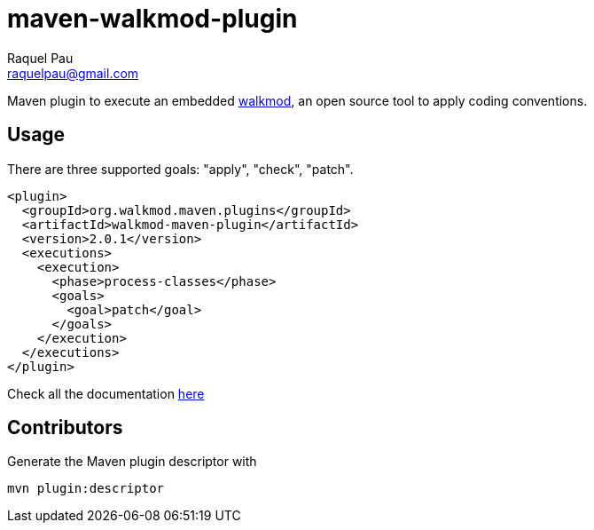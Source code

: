 maven-walkmod-plugin
====================
Raquel Pau <raquelpau@gmail.com>

Maven plugin to execute an embedded http://www.walkmod.com[walkmod], an open source tool to apply coding conventions.

== Usage
There are three supported goals: "apply", "check", "patch". 
----
<plugin>
  <groupId>org.walkmod.maven.plugins</groupId>
  <artifactId>walkmod-maven-plugin</artifactId>
  <version>2.0.1</version>
  <executions>
    <execution>
      <phase>process-classes</phase>
      <goals>
        <goal>patch</goal>
      </goals>
    </execution>
  </executions>
</plugin>
----

Check all the documentation http://walkmod.github.io/maven-walkmod-plugin/usage.html[here]

== Contributors

Generate the Maven plugin descriptor with
----
mvn plugin:descriptor
----


